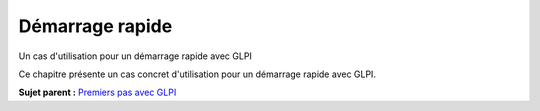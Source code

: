 Démarrage rapide
================

Un cas d'utilisation pour un démarrage rapide avec GLPI

Ce chapitre présente un cas concret d'utilisation pour un démarrage
rapide avec GLPI.

**Sujet parent :** `Premiers pas avec GLPI <../glpi/first_steps.html>`__
